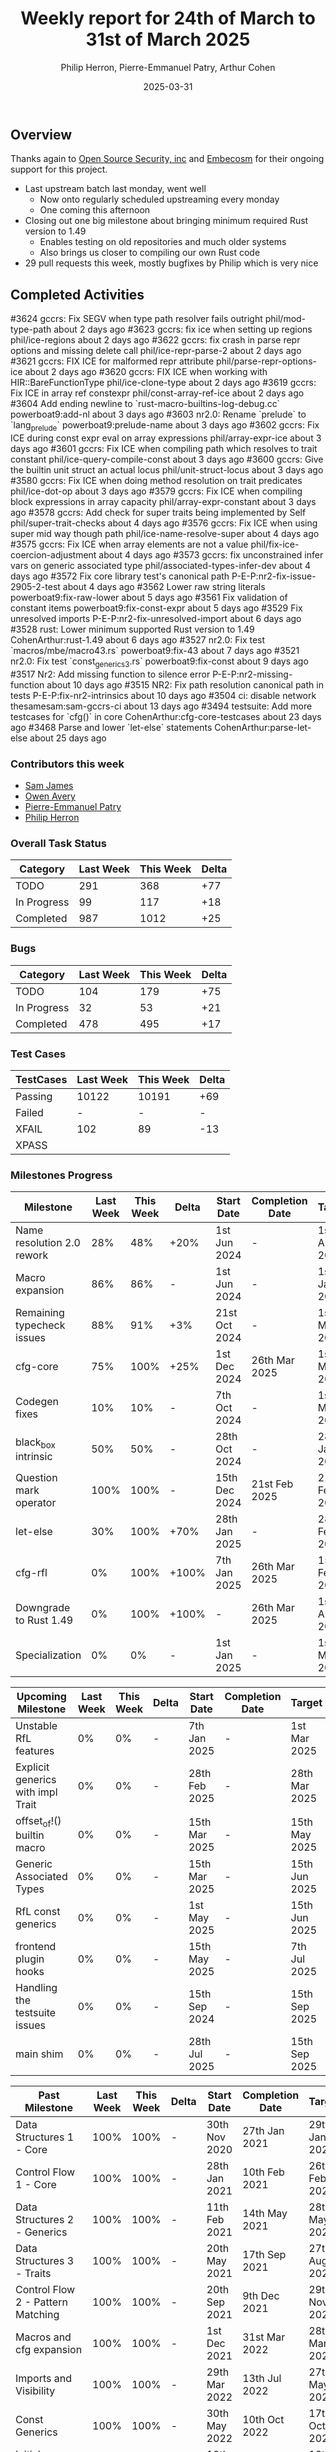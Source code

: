 #+title:  Weekly report for 24th of March to 31st of March 2025
#+author: Philip Herron, Pierre-Emmanuel Patry, Arthur Cohen
#+date:   2025-03-31

** Overview

Thanks again to [[https://opensrcsec.com/][Open Source Security, inc]] and [[https://www.embecosm.com/][Embecosm]] for their ongoing support for this project.

- Last upstream batch last monday, went well
  - Now onto regularly scheduled upstreaming every monday
  - One coming this afternoon
- Closing out one big milestone about bringing minimum required Rust version to 1.49
  - Enables testing on old repositories and much older systems
  - Also brings us closer to compiling our own Rust code
- 29 pull requests this week, mostly bugfixes by Philip which is very nice

** Completed Activities

#3624  gccrs: Fix SEGV when type path resolver fails outright               phil/mod-type-path                about 2 days ago
#3623  gccrs: fix ice when setting up regions                               phil/ice-regions                  about 2 days ago
#3622  gccrs: fix crash in parse repr options and missing delete call       phil/ice-repr-parse-2             about 2 days ago
#3621  gccrs: FIX ICE for malformed repr attribute                          phil/parse-repr-options-ice       about 2 days ago
#3620  gccrs: FIX ICE when working with HIR::BareFunctionType               phil/ice-clone-type               about 2 days ago
#3619  gccrs: Fix ICE in array ref constexpr                                phil/const-array-ref-ice          about 2 days ago
#3604  Add ending newline to `rust-macro-builtins-log-debug.cc`             powerboat9:add-nl                 about 3 days ago
#3603  nr2.0: Rename `prelude` to `lang_prelude`                            powerboat9:prelude-name           about 3 days ago
#3602  gccrs: Fix ICE during const expr eval on array expressions           phil/array-expr-ice               about 3 days ago
#3601  gccrs: Fix ICE when compiling path which resolves to trait constant  phil/ice-query-compile-const      about 3 days ago
#3600  gccrs: Give the builtin unit struct an actual locus                  phil/unit-struct-locus            about 3 days ago
#3580  gccrs: Fix ICE when doing method resolution on trait predicates      phil/ice-dot-op                   about 3 days ago
#3579  gccrs: Fix ICE when compiling block expressions in array capacity    phil/array-expr-constant          about 3 days ago
#3578  gccrs: Add check for super traits being implemented by Self          phil/super-trait-checks           about 4 days ago
#3576  gccrs: Fix ICE when using super mid way though path                  phil/ice-name-resolve-super       about 4 days ago
#3575  gccrs: Fix ICE when array elements are not a value                   phil/fix-ice-coercion-adjustment  about 4 days ago
#3573  gccrs: fix unconstrained infer vars on generic associated type       phil/associated-types-infer-dev   about 4 days ago
#3572  Fix core library test's canonical path                               P-E-P:nr2-fix-issue-2905-2-test   about 4 days ago
#3562  Lower raw string literals                                            powerboat9:fix-raw-lower          about 5 days ago
#3561  Fix validation of constant items                                     powerboat9:fix-const-expr         about 5 days ago
#3529  Fix unresolved imports                                               P-E-P:nr2-fix-unresolved-import   about 6 days ago
#3528  rust: Lower minimum supported Rust version to 1.49                   CohenArthur:rust-1.49             about 6 days ago
#3527  nr2.0: Fix test `macros/mbe/macro43.rs`                              powerboat9:fix-43                 about 7 days ago
#3521  nr2.0: Fix test `const_generics_3.rs`                                powerboat9:fix-const              about 9 days ago
#3517  Nr2: Add missing function to silence error                           P-E-P:nr2-missing-function        about 10 days ago
#3515  NR2: Fix path resolution canonical path in tests                     P-E-P:fix-nr2-intrinsics          about 10 days ago
#3504  ci: disable network                                                  thesamesam:sam-gccrs-ci           about 13 days ago
#3494  testsuite: Add more testcases for `cfg()` in core                    CohenArthur:cfg-core-testcases    about 23 days ago
#3468  Parse and lower `let-else` statements                                CohenArthur:parse-let-else        about 25 days ago

*** Contributors this week

- [[https://github.com/thesamesam][Sam James]]
- [[https://github.com/powerboat9][Owen Avery]]
- [[https://github.com/P-E-P][Pierre-Emmanuel Patry]]
- [[https://github.com/philberty/][Philip Herron]]

*** Overall Task Status

| Category    | Last Week | This Week | Delta |
|-------------+-----------+-----------+-------|
| TODO        |       291 |       368 |   +77 |
| In Progress |        99 |       117 |   +18 |
| Completed   |       987 |      1012 |   +25 |

*** Bugs

| Category    | Last Week | This Week | Delta |
|-------------+-----------+-----------+-------|
| TODO        |       104 |       179 |   +75 |
| In Progress |        32 |        53 |   +21 |
| Completed   |       478 |       495 |   +17 |

*** Test Cases

| TestCases | Last Week | This Week | Delta |
|-----------+-----------+-----------+-------|
| Passing   | 10122     | 10191     |   +69 |
| Failed    | -         | -         |     - |
| XFAIL     | 102       | 89        |   -13 |
| XPASS     |           |           |       |

*** Milestones Progress

| Milestone                         |  Last Week |  This Week | Delta | Start Date    | Completion Date | Target        | Target GCC |
|-----------------------------------|------------|------------|-------|---------------|-----------------|---------------|------------|
| Name resolution 2.0 rework        |        28% |        48% |  +20% |  1st Jun 2024 |               - |  1st Apr 2025 |   GCC 15.1 |
| Macro expansion                   |        86% |        86% |     - |  1st Jun 2024 |               - |  1st Jan 2025 |   GCC 15.1 |
| Remaining typecheck issues        |        88% |        91% |   +3% | 21st Oct 2024 |               - |  1st Mar 2025 |   GCC 15.1 |
| cfg-core                          |        75% |       100% |  +25% |  1st Dec 2024 |   26th Mar 2025 |  1st Mar 2025 |   GCC 15.1 |
| Codegen fixes                     |        10% |        10% |     - |  7th Oct 2024 |               - |  1st Mar 2025 |   GCC 15.1 |
| black_box intrinsic               |        50% |        50% |     - | 28th Oct 2024 |               - | 28th Jan 2025 |   GCC 15.1 |
| Question mark operator            |       100% |       100% |     - | 15th Dec 2024 |   21st Feb 2025 | 21st Feb 2025 |   GCC 15.1 |
| let-else                          |        30% |       100% |  +70% | 28th Jan 2025 |               - | 28th Feb 2025 |   GCC 15.1 |
| cfg-rfl                           |         0% |       100% | +100% |  7th Jan 2025 |   26th Mar 2025 | 15th Feb 2025 |   GCC 15.1 |
| Downgrade to Rust 1.49            |         0% |       100% | +100% |             - |   26th Mar 2025 |  1st Apr 2025 |   GCC 15.1 |
| Specialization                    |         0% |         0% |     - |  1st Jan 2025 |               - |  1st Mar 2025 |   GCC 15.1 |
 
| Upcoming Milestone                |  Last Week |  This Week | Delta | Start Date    | Completion Date | Target        | Target GCC |
|-----------------------------------|------------|------------|-------|---------------|-----------------|---------------|------------|
| Unstable RfL features             |         0% |         0% |     - |  7th Jan 2025 |               - |  1st Mar 2025 |   GCC 15.1 |
| Explicit generics with impl Trait |         0% |         0% |     - | 28th Feb 2025 |               - | 28th Mar 2025 |   GCC 15.1 |
| offset_of!() builtin macro        |         0% |         0% |     - | 15th Mar 2025 |               - | 15th May 2025 |   GCC 15.1 |
| Generic Associated Types          |         0% |         0% |     - | 15th Mar 2025 |               - | 15th Jun 2025 |   GCC 16.1 |
| RfL const generics                |         0% |         0% |     - |  1st May 2025 |               - | 15th Jun 2025 |   GCC 16.1 |
| frontend plugin hooks             |         0% |         0% |     - | 15th May 2025 |               - |  7th Jul 2025 |   GCC 16.1 |
| Handling the testsuite issues     |         0% |         0% |     - | 15th Sep 2024 |               - | 15th Sep 2025 |   GCC 16.1 |
| main shim                         |         0% |         0% |     - | 28th Jul 2025 |               - | 15th Sep 2025 |   GCC 16.1 |

| Past Milestone                    |  Last Week |  This Week | Delta | Start Date    | Completion Date | Target        | Target GCC |
|-----------------------------------+------------+------------+-------+---------------+-----------------+---------------|------------|
| Data Structures 1 - Core          |       100% |       100% |     - | 30th Nov 2020 |   27th Jan 2021 | 29th Jan 2021 |   GCC 14.1 |
| Control Flow 1 - Core             |       100% |       100% |     - | 28th Jan 2021 |   10th Feb 2021 | 26th Feb 2021 |   GCC 14.1 |
| Data Structures 2 - Generics      |       100% |       100% |     - | 11th Feb 2021 |   14th May 2021 | 28th May 2021 |   GCC 14.1 |
| Data Structures 3 - Traits        |       100% |       100% |     - | 20th May 2021 |   17th Sep 2021 | 27th Aug 2021 |   GCC 14.1 |
| Control Flow 2 - Pattern Matching |       100% |       100% |     - | 20th Sep 2021 |    9th Dec 2021 | 29th Nov 2021 |   GCC 14.1 |
| Macros and cfg expansion          |       100% |       100% |     - |  1st Dec 2021 |   31st Mar 2022 | 28th Mar 2022 |   GCC 14.1 |
| Imports and Visibility            |       100% |       100% |     - | 29th Mar 2022 |   13th Jul 2022 | 27th May 2022 |   GCC 14.1 |
| Const Generics                    |       100% |       100% |     - | 30th May 2022 |   10th Oct 2022 | 17th Oct 2022 |   GCC 14.1 |
| Initial upstream patches          |       100% |       100% |     - | 10th Oct 2022 |   13th Nov 2022 | 13th Nov 2022 |   GCC 14.1 |
| Upstream initial patchset         |       100% |       100% |     - | 13th Nov 2022 |   13th Dec 2022 | 19th Dec 2022 |   GCC 14.1 |
| Update GCC's master branch        |       100% |       100% |     - |  1st Jan 2023 |   21st Feb 2023 |  3rd Mar 2023 |   GCC 14.1 |
| Final set of upstream patches     |       100% |       100% |     - | 16th Nov 2022 |    1st May 2023 | 30th Apr 2023 |   GCC 14.1 |
| Borrow Checking 1                 |       100% |       100% |     - |           TBD |    8th Jan 2024 | 15th Aug 2023 |   GCC 14.1 |
| Procedural Macros 1               |       100% |       100% |     - | 13th Apr 2023 |    6th Aug 2023 |  6th Aug 2023 |   GCC 14.1 |
| GCC 13.2 Release                  |       100% |       100% |     - | 13th Apr 2023 |   22nd Jul 2023 | 15th Jul 2023 |   GCC 14.1 |
| GCC 14 Stage 3                    |       100% |       100% |     - |  1st Sep 2023 |   20th Sep 2023 |  1st Nov 2023 |   GCC 14.1 |
| GCC 14.1 Release                  |       100% |       100% |     - |  2nd Jan 2024 |    2nd Jun 2024 | 15th Apr 2024 |   GCC 14.1 |
| format_args!() support            |       100% |       100% |     - | 15th Feb 2024 |               - |  1st Apr 2024 |   GCC 14.1 |
| GCC 14.2                          |       100% |       100% |     - |  7th Jun 2024 |   15th Jun 2024 | 15th Jun 2024 |   GCC 14.2 |
| GCC 15.1                          |       100% |       100% |     - | 21st Jun 2024 |   31st Jun 2024 |  1st Jul 2024 |   GCC 15.1 |
| Unhandled attributes              |       100% |       100% |     - |  1st Jul 2024 |   15th Aug 2024 | 15th Aug 2024 |   GCC 15.1 |
| Inline assembly                   |       100% |       100% |     - |  1st Jun 2024 |   26th Aug 2024 | 15th Sep 2024 |   GCC 15.1 |
| Rustc Testsuite Adaptor           |       100% |       100% |     - |  1st Jun 2024 |   26th Aug 2024 | 15th Sep 2024 |   GCC 15.1 |
| Borrow checker improvements       |       100% |       100% |     - |  1st Jun 2024 |   26th Aug 2024 | 15th Sep 2024 |   GCC 15.1 |
| Deref and DerefMut improvements   |       100% |       100% |     - | 28th Sep 2024 |   25th Oct 2024 | 28th Dec 2024 |   GCC 15.1 |
| Indexing fixes                    |       100% |       100% |     - | 21st Jul 2024 |   25th Dec 2024 | 15th Nov 2024 |   GCC 15.1 |
| Iterator fixes                    |       100% |       100% |     - | 21st Jul 2024 |   25th Dec 2024 | 15th Nov 2024 |   GCC 15.1 |
| Auto traits improvements          |       100% |       100% |     - | 15th Sep 2024 |   20th Jan 2025 | 21st Dec 2024 |   GCC 15.1 |
| Lang items                        |       100% |       100% |     - |  1st Jul 2024 |   10th Jan 2025 | 21st Nov 2024 |   GCC 15.1 |
| alloc parser issues               |       100% |       100% |     - |  7th Jan 2025 |   31st Jun 2024 | 28th Jan 2025 |   GCC 15.1 |
| std parser issues                 |       100% |       100% |     - |  7th Jan 2025 |   31st Jun 2024 | 28th Jan 2025 |   GCC 16.1 |

*** Risks

** Planned Activities

- Continue fixing remaining failing test for name resolution 2.0
- Finish built-in derive macros

** Detailed changelog

